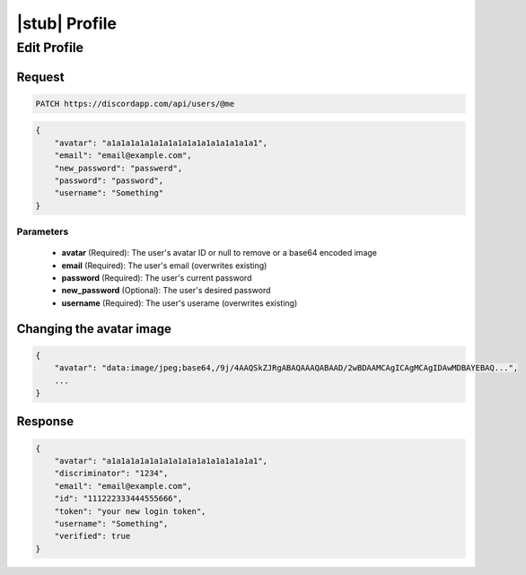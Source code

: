 |stub| Profile
==============

Edit Profile
------------

Request
~~~~~~~

.. code-block:: http

    PATCH https://discordapp.com/api/users/@me

.. code-block:: json

    {
        "avatar": "a1a1a1a1a1a1a1a1a1a1a1a1a1a1a1a1",
        "email": "email@example.com",
        "new_password": "passwerd",
        "password": "password",
        "username": "Something"
    }

Parameters
^^^^^^^^^^

    - **avatar** (Required): The user's avatar ID or null to remove or a base64 encoded image
    - **email** (Required): The user's email (overwrites existing)
    - **password** (Required): The user's current password
    - **new_password** (Optional): The user's desired password
    - **username** (Required): The user's userame (overwrites existing)

Changing the avatar image
~~~~~~~~~~~~~~~~~~~~~~~~~

.. code-block:: json

    {
        "avatar": "data:image/jpeg;base64,/9j/4AAQSkZJRgABAQAAAQABAAD/2wBDAAMCAgICAgMCAgIDAwMDBAYEBAQ...",
        ...
    }

Response
~~~~~~~~

.. code-block:: json

    {
        "avatar": "a1a1a1a1a1a1a1a1a1a1a1a1a1a1a1a1",
        "discriminator": "1234",
        "email": "email@example.com",
        "id": "111222333444555666",
        "token": "your new login token",
        "username": "Something",
        "verified": true
    }
